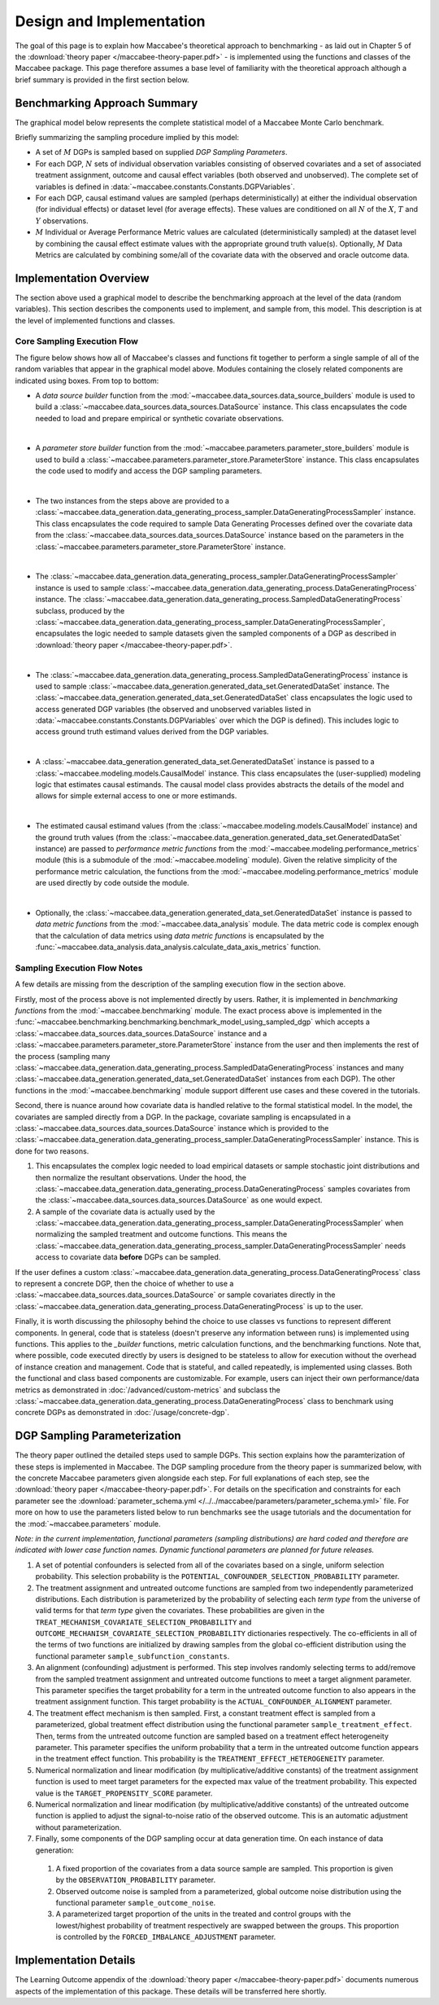 Design and Implementation
=========================

The goal of this page is to explain how Maccabee's theoretical approach to benchmarking - as laid out in Chapter 5 of the :download:`theory paper </maccabee-theory-paper.pdf>` - is implemented using the functions and classes of the Maccabee package. This page therefore assumes a base level of familiarity with the theoretical approach although a brief summary is provided in the first section below.

Benchmarking Approach Summary
-----------------------------

The graphical model below represents the complete statistical model of a Maccabee Monte Carlo benchmark.

.. image:: design/maccabee-design-graphical-model-fig.png

Briefly summarizing the sampling procedure implied by this model:

* A set of :math:`M` DGPs is sampled based on supplied *DGP Sampling Parameters*.

* For each DGP, :math:`N` sets of individual observation variables consisting of observed covariates and a set of associated treatment assignment, outcome and causal effect variables (both observed and unobserved). The complete set of variables is defined in :data:`~maccabee.constants.Constants.DGPVariables`.

* For each DGP, causal estimand values are sampled (perhaps deterministically) at either the individual observation (for individual effects) or dataset level (for average effects). These values are conditioned on all :math:`N` of the :math:`X`, :math:`T` and :math:`Y` observations.

* :math:`M` Individual or Average Performance Metric values are calculated (deterministically sampled) at the dataset level by combining the causal effect estimate values with the appropriate ground truth value(s). Optionally, :math:`M` Data Metrics are calculated by combining some/all of the covariate data with the observed and oracle outcome data.

Implementation Overview
-----------------------

The section above used a graphical model to describe the benchmarking approach at the level of the data (random variables). This section describes the components used to implement, and sample from, this model. This description is at the level of implemented functions and classes.

.. image:: design/maccabee-design-implementation-fig.png

Core Sampling Execution Flow
++++++++++++++++++++++++++++

The figure below shows how all of Maccabee's classes and functions fit together to perform a single sample of all of the random variables that appear in the graphical model above. Modules containing the closely related components are indicated using boxes. From top to bottom:

* A *data source builder* function from the :mod:`~maccabee.data_sources.data_source_builders` module is used to build a :class:`~maccabee.data_sources.data_sources.DataSource` instance. This class encapsulates the code needed to load and prepare empirical or synthetic covariate observations.

|

* A *parameter store builder* function from the :mod:`~maccabee.parameters.parameter_store_builders` module is used to build a :class:`~maccabee.parameters.parameter_store.ParameterStore` instance. This class encapsulates the code used to modify and access the DGP sampling parameters.

|

* The two instances from the steps above are provided to a :class:`~maccabee.data_generation.data_generating_process_sampler.DataGeneratingProcessSampler` instance. This class encapsulates the code required to sample Data Generating Processes defined over the covariate data from the :class:`~maccabee.data_sources.data_sources.DataSource` instance based on the parameters in the :class:`~maccabee.parameters.parameter_store.ParameterStore` instance.

|

* The :class:`~maccabee.data_generation.data_generating_process_sampler.DataGeneratingProcessSampler` instance is used to sample :class:`~maccabee.data_generation.data_generating_process.DataGeneratingProcess` instance. The :class:`~maccabee.data_generation.data_generating_process.SampledDataGeneratingProcess` subclass, produced by the :class:`~maccabee.data_generation.data_generating_process_sampler.DataGeneratingProcessSampler`, encapsulates the logic needed to sample datasets given the sampled components of a DGP as described in :download:`theory paper </maccabee-theory-paper.pdf>`.

|

* The :class:`~maccabee.data_generation.data_generating_process.SampledDataGeneratingProcess` instance is used to sample  :class:`~maccabee.data_generation.generated_data_set.GeneratedDataSet` instance. The :class:`~maccabee.data_generation.generated_data_set.GeneratedDataSet` class encapsulates the logic used to access generated DGP variables (the observed and unobserved variables listed in :data:`~maccabee.constants.Constants.DGPVariables` over which the DGP is defined). This includes logic to access ground truth estimand values derived from the DGP variables.

|

* A :class:`~maccabee.data_generation.generated_data_set.GeneratedDataSet` instance is passed to a :class:`~maccabee.modeling.models.CausalModel` instance. This class encapsulates the (user-supplied) modeling logic that estimates causal estimands. The causal model class provides abstracts the details of the model and allows for simple external access to one or more estimands.

|

* The estimated causal estimand values (from the :class:`~maccabee.modeling.models.CausalModel` instance) and the ground truth values (from the :class:`~maccabee.data_generation.generated_data_set.GeneratedDataSet` instance) are passed to *performance metric functions* from the :mod:`~maccabee.modeling.performance_metrics` module (this is a submodule of the :mod:`~maccabee.modeling` module). Given the relative simplicity of the performance metric calculation, the functions from the :mod:`~maccabee.modeling.performance_metrics` module are used directly by code outside the module.

|

* Optionally, the :class:`~maccabee.data_generation.generated_data_set.GeneratedDataSet` instance is passed to *data metric functions* from the :mod:`~maccabee.data_analysis` module. The data metric code is complex enough that the calculation of data metrics using *data metric functions* is encapsulated by the :func:`~maccabee.data_analysis.data_analysis.calculate_data_axis_metrics` function.

Sampling Execution Flow Notes
+++++++++++++++++++++++++++++

A few details are missing from the description of the sampling execution flow in the section above.

Firstly, most of the process above is not implemented directly by users. Rather, it is implemented in *benchmarking functions* from the :mod:`~maccabee.benchmarking` module. The exact process above is implemented in the :func:`~maccabee.benchmarking.benchmarking.benchmark_model_using_sampled_dgp` which accepts a :class:`~maccabee.data_sources.data_sources.DataSource` instance and a :class:`~maccabee.parameters.parameter_store.ParameterStore` instance from the user and then implements the rest of the process (sampling many :class:`~maccabee.data_generation.data_generating_process.SampledDataGeneratingProcess` instances and many :class:`~maccabee.data_generation.generated_data_set.GeneratedDataSet` instances from each DGP). The other functions in the :mod:`~maccabee.benchmarking` module support different use cases and these covered in the tutorials.

Second, there is nuance around how covariate data is handled relative to the formal statistical model. In the model, the covariates are sampled directly from a DGP. In the package, covariate sampling is encapsulated in a :class:`~maccabee.data_sources.data_sources.DataSource` instance which is provided to the :class:`~maccabee.data_generation.data_generating_process_sampler.DataGeneratingProcessSampler` instance. This is done for two reasons.

1. This encapsulates the complex logic needed to load empirical datasets or sample stochastic joint distributions and then normalize the resultant observations. Under the hood, the :class:`~maccabee.data_generation.data_generating_process.DataGeneratingProcess` samples covariates from the :class:`~maccabee.data_sources.data_sources.DataSource` as one would expect.

2. A sample of the covariate data is actually used by the :class:`~maccabee.data_generation.data_generating_process_sampler.DataGeneratingProcessSampler` when normalizing the sampled treatment and outcome functions. This means the :class:`~maccabee.data_generation.data_generating_process_sampler.DataGeneratingProcessSampler` needs access to covariate data **before** DGPs can be sampled.

If the user defines a custom :class:`~maccabee.data_generation.data_generating_process.DataGeneratingProcess` class to represent a concrete DGP, then the choice of whether to use a :class:`~maccabee.data_sources.data_sources.DataSource` or sample covariates directly in the :class:`~maccabee.data_generation.data_generating_process.DataGeneratingProcess` is up to the user.

Finally, it is worth discussing the philosophy behind the choice to use classes vs functions to represent different components. In general, code that is stateless (doesn't preserve any information between runs) is implemented using functions. This applies to the *_builder* functions, metric calculation functions, and the benchmarking functions. Note that, where possible, code executed directly by users is designed to be stateless to allow for execution without the overhead of instance creation and management. Code that is stateful, and called repeatedly, is implemented using classes. Both the functional and class based components are customizable. For example, users can inject their own performance/data metrics as demonstrated in :doc:`/advanced/custom-metrics` and subclass the :class:`~maccabee.data_generation.data_generating_process.DataGeneratingProcess` class to benchmark using concrete DGPs as demonstrated in :doc:`/usage/concrete-dgp`.

DGP Sampling Parameterization
-----------------------------

The theory paper outlined the detailed steps used to sample DGPs. This section explains how the paramterization of these steps is implemented in Maccabee. The DGP sampling procedure from the theory paper is summarized below, with the concrete Maccabee parameters given alongside each step. For full explanations of each step, see the :download:`theory paper </maccabee-theory-paper.pdf>`. For details on the specification and constraints for each parameter see the :download:`parameter_schema.yml </../../maccabee/parameters/parameter_schema.yml>` file. For more on how to use the parameters listed below to run benchmarks see the usage tutorials and the documentation for the :mod:`~maccabee.parameters` module.

*Note: in the current implementation, functional parameters (sampling distributions) are hard coded and therefore are indicated with lower case function names. Dynamic functional parameters are planned for future releases.*

1. A set of potential confounders is selected from all of the covariates based on a single, uniform selection probability. This selection probability is the ``POTENTIAL_CONFOUNDER_SELECTION_PROBABILITY`` parameter.

2. The treatment assignment and untreated outcome functions are sampled from two independently parameterized distributions. Each distribution is parameterized by the probability of selecting each *term type* from the universe of valid terms for that *term type* given the covariates. These probabilities are given in the ``TREAT_MECHANISM_COVARIATE_SELECTION_PROBABILITY`` and ``OUTCOME_MECHANISM_COVARIATE_SELECTION_PROBABILITY`` dictionaries respectively. The co-efficients in all of the terms of two functions are initialized by drawing samples from the global co-efficient distribution using the functional parameter ``sample_subfunction_constants``.

3. An alignment (confounding) adjustment is performed. This step involves randomly selecting terms to add/remove from the sampled treatment assignment and untreated outcome functions to meet a target alignment parameter. This parameter specifies the target probability for a term in the untreated outcome function to also appears in the treatment assignment function. This target probability is the ``ACTUAL_CONFOUNDER_ALIGNMENT`` parameter.

4. The treatment effect mechanism is then sampled. First, a constant treatment effect is sampled from a parameterized, global treatment effect distribution using the functional parameter ``sample_treatment_effect``. Then, terms from the untreated outcome function are sampled based on a treatment effect heterogeneity parameter. This parameter specifies the uniform probability that a term in the untreated outcome function appears in the treatment effect function. This probability is the ``TREATMENT_EFFECT_HETEROGENEITY`` parameter.

5. Numerical normalization and linear modification (by multiplicative/additive constants) of the treatment assignment function is used to meet target parameters for the expected max value of the treatment probability. This expected value is the ``TARGET_PROPENSITY_SCORE`` parameter.

6. Numerical normalization and linear modification (by multiplicative/additive constants) of the untreated outcome function is applied to adjust the signal-to-noise ratio of the observed outcome. This is an automatic adjustment without parameterization.

7. Finally, some components of the DGP sampling occur at data generation time. On each instance of data generation:

  1. A fixed proportion of the covariates from a data source sample are sampled. This proportion is given by the ``OBSERVATION_PROBABILITY`` parameter.
  2. Observed outcome noise is sampled from a parameterized, global outcome noise distribution using the functional parameter ``sample_outcome_noise``.
  3. A parameterized target proportion of the units in the treated and control groups with the lowest/highest probability of treatment respectively are swapped between the groups. This proportion is controlled by the ``FORCED_IMBALANCE_ADJUSTMENT`` parameter.

Implementation Details
----------------------

The Learning Outcome appendix of the :download:`theory paper </maccabee-theory-paper.pdf>` documents numerous aspects of the implementation of this package. These details will be transferred here shortly.
